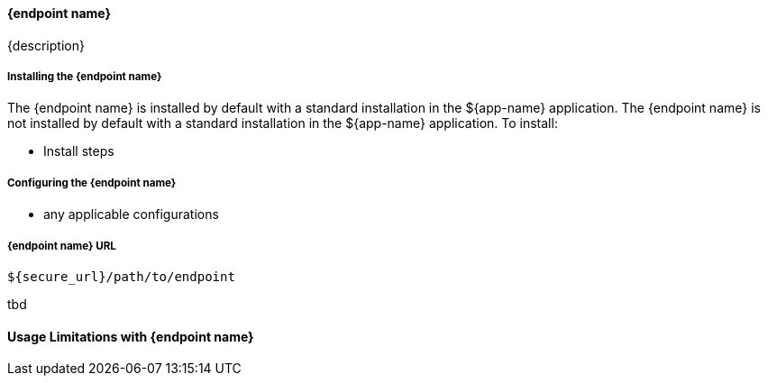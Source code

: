 :title: {endpoint name}
:type: endpoint
:status: draft //change to published
:operations: tbd
:filename: {endpoint name}-contents.adoc
:link: _{endpoint name}
:projectpath: {adoc-include}
:summary: endpoint summary

==== {endpoint name}

{description}
// start with summary

===== Installing the {endpoint name}

//select one
The {endpoint name} is installed by default with a standard installation in the ${app-name} application.
The {endpoint name} is not installed by default with a standard installation in the ${app-name} application.
To install:

* Install steps

===== Configuring the {endpoint name}

* any applicable configurations

===== {endpoint name} URL

----
${secure_url}/path/to/endpoint
----

{operations}

==== Usage Limitations with {endpoint name}

// delete if not applicable

